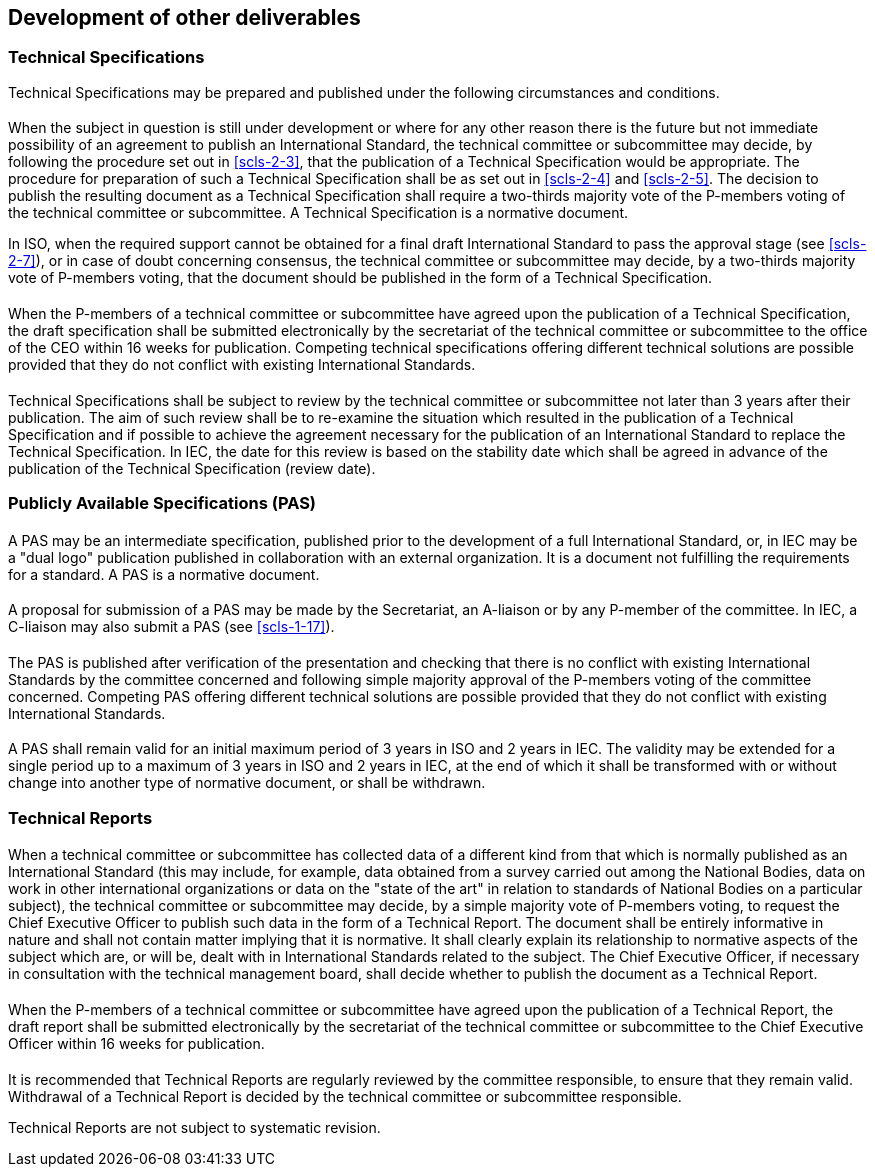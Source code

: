 [[cls-3]]
== Development of other deliverables

[[scls-3-1]]
=== Technical Specifications

Technical Specifications may be prepared and published under the following circumstances and conditions.

[[scls-3-1-1]]
==== {blank}

When the subject in question is still under development or where for any other reason there is the future but not immediate possibility of an agreement to publish an International Standard, the technical committee or subcommittee may decide, by following the procedure set out in <<scls-2-3>>, that the publication of a Technical Specification would be appropriate. The procedure for preparation of such a Technical Specification shall be as set out in <<scls-2-4>> and <<scls-2-5>>. The decision to publish the resulting document as a Technical Specification shall require a two-thirds majority vote of the P-members voting of the technical committee or subcommittee. A Technical Specification is a normative document.

In ISO, when the required support cannot be obtained for a final draft International Standard to pass the approval stage (see <<scls-2-7>>), or in case of doubt concerning consensus, the technical committee or subcommittee may decide, by a two-thirds majority vote of P-members voting, that the document should be published in the form of a Technical Specification.

[[scls-3-1-2]]
==== {blank}

When the P-members of a technical committee or subcommittee have agreed upon the publication of a Technical Specification, the draft specification shall be submitted electronically by the secretariat of the technical committee or subcommittee to the office of the CEO within 16 weeks for publication. Competing technical specifications offering different technical solutions are possible provided that they do not conflict with existing International Standards.

[[scls-3-1-3]]
==== {blank}

Technical Specifications shall be subject to review by the technical committee or subcommittee not later than 3 years after their publication. The aim of such review shall be to re-examine the situation which resulted in the publication of a Technical Specification and if possible to achieve the agreement necessary for the publication of an International Standard to replace the Technical Specification. In IEC, the date for this review is based on the stability date which shall be agreed in advance of the publication of the Technical Specification (review date).

[[scls-3-2]]
=== Publicly Available Specifications (PAS)

[[scls-3-2-1]]
==== {blank}

A PAS may be an intermediate specification, published prior to the development of a full International Standard, or, in IEC may be a "dual logo" publication published in collaboration with an external organization. It is a document not fulfilling the requirements for a standard. A PAS is a normative document.

[[scls-3-2-2]]
==== {blank}

A proposal for submission of a PAS may be made by the Secretariat, an A-liaison or by any P-member of the committee. In IEC, a C-liaison may also submit a PAS (see <<scls-1-17>>).

[[scls-3-2-3]]
==== {blank}

The PAS is published after verification of the presentation and checking that there is no conflict with existing International Standards by the committee concerned and following simple majority approval of the P-members voting of the committee concerned. Competing PAS offering different technical solutions are possible provided that they do not conflict with existing International Standards.

[[scls-3-2-4]]
==== {blank}

A PAS shall remain valid for an initial maximum period of 3 years in ISO and 2 years in IEC. The validity may be extended for a single period up to a maximum of 3 years in ISO and 2 years in IEC, at the end of which it shall be transformed with or without change into another type of normative document, or shall be withdrawn.

[[scls-3-3]]
=== Technical Reports

[[scls-3-3-1]]
==== {blank}

When a technical committee or subcommittee has collected data of a different kind from that which is normally published as an International Standard (this may include, for example, data obtained from a survey carried out among the National Bodies, data on work in other international organizations or data on the "state of the art" in relation to standards of National Bodies on a particular subject), the technical committee or subcommittee may decide, by a simple majority vote of P-members voting, to request the Chief Executive Officer to publish such data in the form of a Technical Report. The document shall be entirely informative in nature and shall not contain matter implying that it is normative. It shall clearly explain its relationship to normative aspects of the subject which are, or will be, dealt with in International Standards related to the subject. The Chief Executive Officer, if necessary in consultation with the technical management board, shall decide whether to publish the document as a Technical Report.

[[scls-3-3-2]]
==== {blank}

When the P-members of a technical committee or subcommittee have agreed upon the publication of a Technical Report, the draft report shall be submitted electronically by the secretariat of the technical committee or subcommittee to the Chief Executive Officer within 16 weeks for publication.

[[scls-3-3-3]]
==== {blank}

It is recommended that Technical Reports are regularly reviewed by the committee responsible, to ensure that they remain valid. Withdrawal of a Technical Report is decided by the technical committee or subcommittee responsible.

Technical Reports are not subject to systematic revision.
